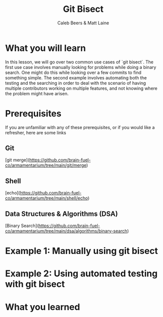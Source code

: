 #+TITLE:        Git Bisect
#+AUTHOR:       Caleb Beers & Matt Laine
#+LATEX:        \setlength\parindent{0pt}
#+LATEX_HEADER: \usepackage{parskip}
#+LATEX_HEADER: \usepackage[margin=0.5in]{geometry}
* What you will learn
In this lesson, we will go over two common use cases of `git bisect`. The first use case involves manually looking for problems while doing a binary search. One might do this while looking over a few commits to find something simple. The second example involves automating both the testing and the searching in order to deal with the scenario of having multiple contributors working on multiple features, and not knowing where the problem might have arisen.
* Prerequisites
If you are unfamiliar with any of these prerequisites, or if you would like a refresher, here are some links
** Git
[git merge](https://github.com/brain-fuel-co/armamentarium/tree/main/git/merge)
** Shell
[echo](https://github.com/brain-fuel-co/armamentarium/tree/main/shell/echo)
** Data Structures & Algorithms (DSA)
[Binary Search](https://github.com/brain-fuel-co/armamentarium/tree/main/dsa/algorithms/binary-search)
* Example 1: Manually using git bisect
* Example 2: Using automated testing with git bisect
* What you learned
